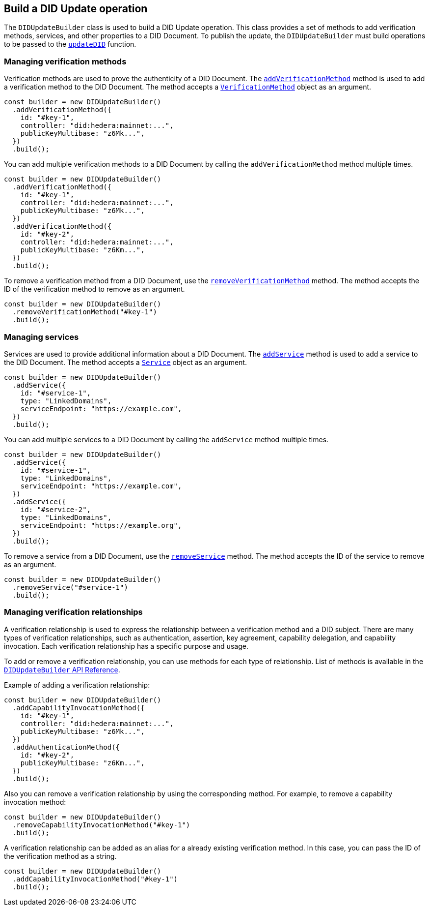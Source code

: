 == Build a DID Update operation [[build-did-update-operation]]

The `DIDUpdateBuilder` class is used to build a DID Update operation. This class provides a set of methods to add verification methods, services, and other properties to a DID Document. To publish the update, the `DIDUpdateBuilder` must build operations to be passed to the xref:04-implementation/components/updateDID-guide.adoc[`updateDID`] function.


=== Managing verification methods
Verification methods are used to prove the authenticity of a DID Document. The xref:04-implementation/components/did-update-builder-api.adoc#method-addVerificationMethod[`addVerificationMethod`] method is used to add a verification method to the DID Document. The method accepts a xref:04-implementation/components/did-update-builder-api.adoc#VerificationMethod[`VerificationMethod`] object as an argument.

[source,js]
----
const builder = new DIDUpdateBuilder()
  .addVerificationMethod({
    id: "#key-1",
    controller: "did:hedera:mainnet:...",
    publicKeyMultibase: "z6Mk...",
  })
  .build();
----

You can add multiple verification methods to a DID Document by calling the `addVerificationMethod` method multiple times.

[source,js]
----
const builder = new DIDUpdateBuilder()
  .addVerificationMethod({
    id: "#key-1",
    controller: "did:hedera:mainnet:...",
    publicKeyMultibase: "z6Mk...",
  })
  .addVerificationMethod({
    id: "#key-2",
    controller: "did:hedera:mainnet:...",
    publicKeyMultibase: "z6Km...",
  })
  .build();
----

To remove a verification method from a DID Document, use the xref:04-implementation/components/did-update-builder-api.adoc#method-removeVerificationMethod[`removeVerificationMethod`] method. The method accepts the ID of the verification method to remove as an argument.

[source,js]
----
const builder = new DIDUpdateBuilder()
  .removeVerificationMethod("#key-1")
  .build();
----

=== Managing services
Services are used to provide additional information about a DID Document. The xref:04-implementation/components/did-update-builder-api.adoc#method-addService[`addService`] method is used to add a service to the DID Document. The method accepts a xref:04-implementation/components/did-update-builder-api.adoc#Service[`Service`] object as an argument.

[source,js]
----
const builder = new DIDUpdateBuilder()
  .addService({
    id: "#service-1",
    type: "LinkedDomains",
    serviceEndpoint: "https://example.com",
  })
  .build();
----

You can add multiple services to a DID Document by calling the `addService` method multiple times.

[source,js]
----
const builder = new DIDUpdateBuilder()
  .addService({
    id: "#service-1",
    type: "LinkedDomains",
    serviceEndpoint: "https://example.com",
  })
  .addService({
    id: "#service-2",
    type: "LinkedDomains",
    serviceEndpoint: "https://example.org",
  }) 
  .build();
----

To remove a service from a DID Document, use the xref:04-implementation/components/did-update-builder-api.adoc#method-removeService[`removeService`] method. The method accepts the ID of the service to remove as an argument.

[source,js]
----
const builder = new DIDUpdateBuilder()
  .removeService("#service-1")
  .build();
----

=== Managing verification relationships
A verification relationship is used to express the relationship between a verification method and a DID subject. There are many types of verification relationships, such as authentication, assertion, key agreement, capability delegation, and capability invocation. Each verification relationship has a specific purpose and usage.

To add or remove a verification relationship, you can use methods for each type of relationship. List of methods is available in the xref:04-implementation/components/did-update-builder-api.adoc#methods[`DIDUpdateBuilder` API Reference].

Example of adding a verification relationship:

[source,js]
----
const builder = new DIDUpdateBuilder()
  .addCapabilityInvocationMethod({
    id: "#key-1",
    controller: "did:hedera:mainnet:...",
    publicKeyMultibase: "z6Mk...",
  })
  .addAuthenticationMethod({
    id: "#key-2",
    publicKeyMultibase: "z6Km...",
  })
  .build();
----

Also you can remove a verification relationship by using the corresponding method. For example, to remove a capability invocation method:

[source,js]
----
const builder = new DIDUpdateBuilder()
  .removeCapabilityInvocationMethod("#key-1")
  .build();
----

A verification relationship can be added as an alias for a already existing verification method. In this case, you can pass the ID of the verification method as a string.

[source,js]
----
const builder = new DIDUpdateBuilder()
  .addCapabilityInvocationMethod("#key-1")
  .build();
----
